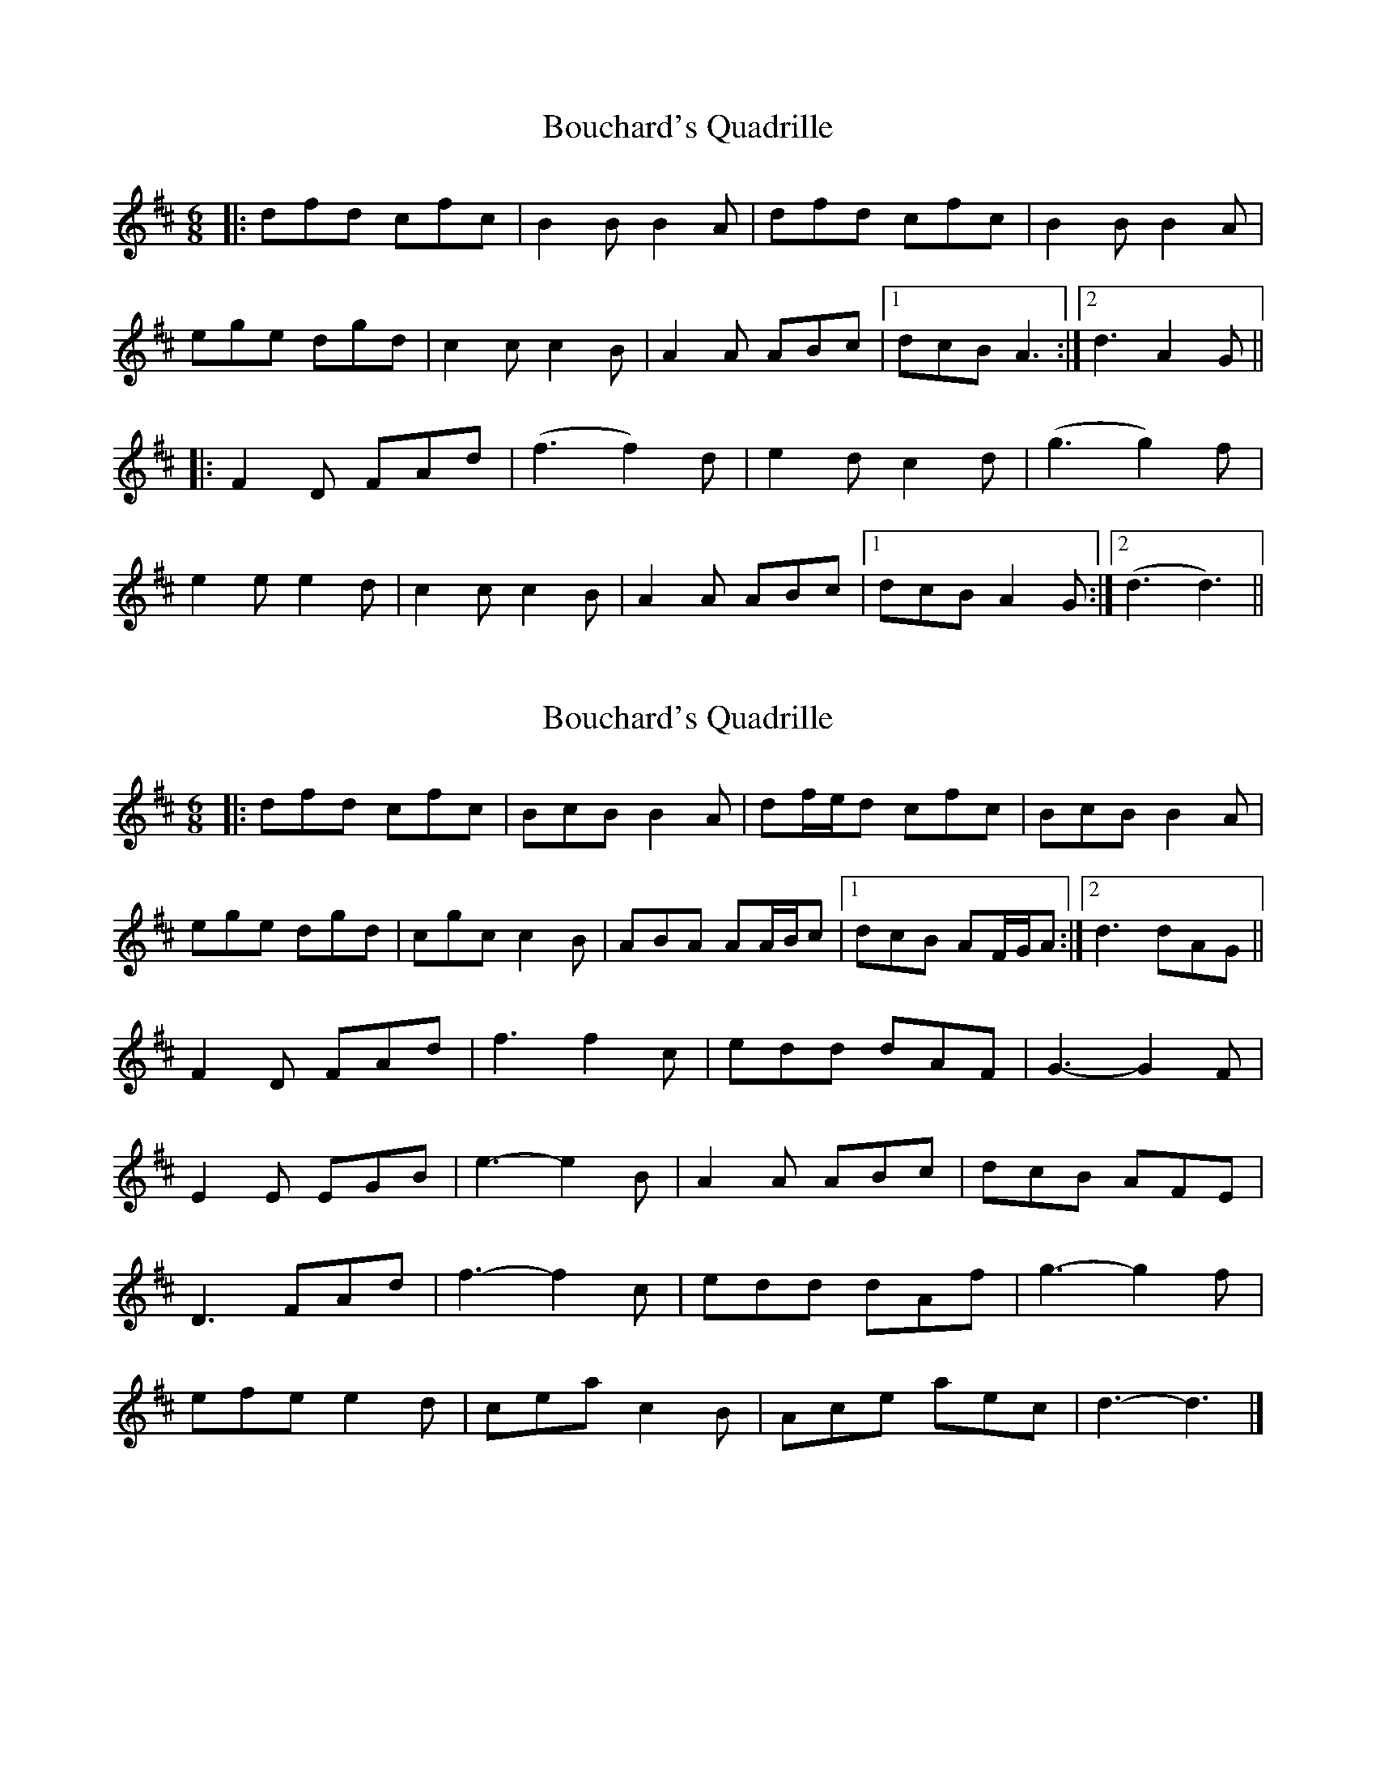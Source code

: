 X: 1
T: Bouchard's Quadrille
Z: fynnjamin
S: https://thesession.org/tunes/8631#setting8631
R: jig
M: 6/8
L: 1/8
K: Dmaj
|:dfd cfc|B2 B B2 A|dfd cfc|B2 B B2 A|
ege dgd|c2 c c2 B|A2 A ABc|1 dcB A3 :|2 d3 A2 G||
|:F2 D FAd|(f3 f2) d|e2 d c2 d| (g3 g2) f|
e2 e e2 d|c2 c c2 B|A2 A ABc|1 dcB A2 G :|2 (d3 d3)||
X: 2
T: Bouchard's Quadrille
Z: ceolachan
S: https://thesession.org/tunes/8631#setting19581
R: jig
M: 6/8
L: 1/8
K: Dmaj
|: dfd cfc | BcB B2 A | df/e/d cfc | BcB B2 A |ege dgd | cgc c2 B | ABA AA/B/c |[1 dcB AF/G/A :|[2 d3 dAG ||F2 D FAd | f3 f2 c | edd dAF | G3- G2 F | E2 E EGB | e3- e2 B | A2 A ABc | dcB AFE |D3 FAd | f3- f2 c | edd dAf | g3- g2 f | efe e2 d | cea c2 B | Ace aec | d3- d3 |]
